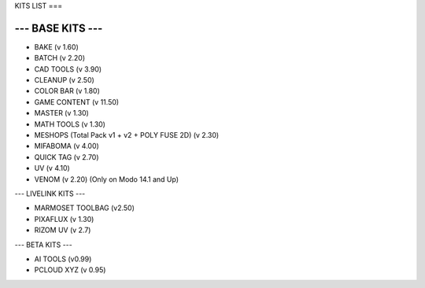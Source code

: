 KITS LIST
===

----------------
--- BASE KITS ---
----------------

• BAKE (v 1.60)
• BATCH (v 2.20)
• CAD TOOLS (v 3.90)
• CLEANUP (v 2.50)
• COLOR BAR (v 1.80)
• GAME CONTENT (v 11.50)
• MASTER (v 1.30)
• MATH TOOLS (v 1.30)
• MESHOPS (Total Pack v1 + v2 + POLY FUSE 2D) (v 2.30)
• MIFABOMA (v 4.00)
• QUICK TAG (v 2.70)
• UV (v 4.10)
• VENOM (v 2.20)	(Only on Modo 14.1 and Up)

--- LIVELINK KITS ---

• MARMOSET TOOLBAG (v2.50)
• PIXAFLUX (v 1.30)
• RIZOM UV (v 2.7)

--- BETA KITS ---

• AI TOOLS (v0.99)
• PCLOUD XYZ (v 0.95)



.. autosummary::
   :toctree: generated

   lumache
